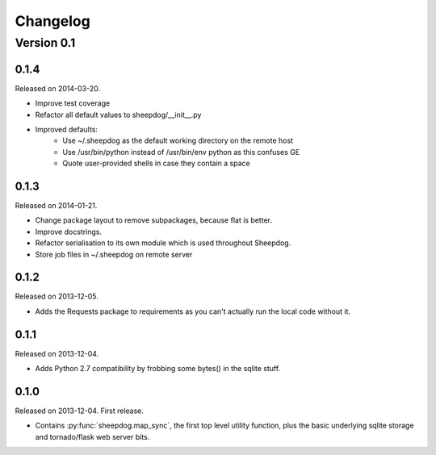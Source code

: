 Changelog
=========

Version 0.1
-----------

0.1.4
^^^^^
Released on 2014-03-20.

* Improve test coverage
* Refactor all default values to sheepdog/__init__.py
* Improved defaults:
    * Use ~/.sheepdog as the default working directory on the remote host
    * Use /usr/bin/python instead of /usr/bin/env python as this confuses GE
    * Quote user-provided shells in case they contain a space

0.1.3
^^^^^
Released on 2014-01-21.

* Change package layout to remove subpackages, because flat is better.
* Improve docstrings.
* Refactor serialisation to its own module which is used throughout Sheepdog.
* Store job files in ~/.sheepdog on remote server

0.1.2
^^^^^
Released on 2013-12-05.

* Adds the Requests package to requirements as you can't actually run the local
  code without it.

0.1.1
^^^^^
Released on 2013-12-04.

* Adds Python 2.7 compatibility by frobbing some bytes() in the sqlite stuff.

0.1.0
^^^^^
Released on 2013-12-04. First release.

* Contains :py:func:`sheepdog.map_sync`, the first top level
  utility function, plus the basic underlying sqlite storage and tornado/flask
  web server bits.
